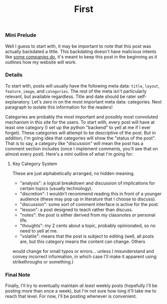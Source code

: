 #+TITLE: First
#+layout: post
#+categories: intro volatile
#+liquid: enabled
#+feature_image: https://images.unsplash.com/photo-1514625796505-dba9ebaf5816?ixlib=rb-1.2.1&ixid=eyJhcHBfaWQiOjEyMDd9&auto=format&fit=crop&w=1349&q=80

*** Mini Prelude
Well I guess to start with, it may be important to note that this post was actually backdated a little. This backdating doesn't have
malicious intents like [[https://www.lumendatabase.org/blog_entries/800][some companies do]], it's meant to keep this post in the beginning as it outlines how my website will work.

*** Details
To start with, posts will usually have the following meta data: =title=, =layout=, =feature_image=, and =categories=. The rest of the meta isn't
 particularly relevant, but available regardless. Title and date should be rater self-explanatory. Let's zero in on the most important
meta data: categories. Next paragraph to isolate this information for the readers!

Categories are probably the most important and possibly most convoluted mechanism in this site for the users. To start with, every post
 will have at least one category (I set up the python "backend" to yell at me if I ever forget). These categories will attempt to be
descriptive of the post. But in addition, I'm going idea that categories will show the "status of the post". That is to say, a category
 like "discussion" will mean the post has a comment section includes (once I implement comments, you'll see that on almost every post).
Here's a mini outline of what I'm going for:

**** Key Category System
These are just alphabetically arranged, no hidden meaning.
- "analysis": a logical breakdown and discussion of implications for certain topics (usually technology).
- "discretion": I wouldn't recommend reading this in front of a younger audience (these may pop up in literature that I choose to discuss).
- "discussion": some sort of comment interface is active for the post.
- "lesson": a post designed to teach rather than discuss.
- "notes": the post is either derived from my classnotes or personal life.
- "thoughts": my 2 cents about a topic, probably opinionated, so no need to yell at me.
- "volatile": means that the post is subject to editing (well, all posts are, but this category means the content can change. Others
would change for small typos or errors... unless I misunderstand and convey incorrect information, in which case I'll make it apparent
 using strikethroughs or something.)

*** Final Note
Finally, I'll try to eventually maintain /at least/ weekly posts (hopefully I'll be posting more than once a week), but I'm not sure how long it'll take me to reach that level. For now, I'll be posting whenever is convenient.
